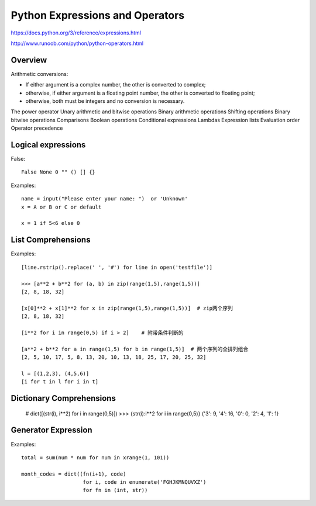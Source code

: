 Python Expressions and Operators
================================

https://docs.python.org/3/reference/expressions.html

http://www.runoob.com/python/python-operators.html


Overview
--------

Arithmetic conversions:

- If either argument is a complex number, the other is converted to complex;
- otherwise, if either argument is a floating point number, the other is converted to floating point;
- otherwise, both must be integers and no conversion is necessary.


The power operator
Unary arithmetic and bitwise operations
Binary arithmetic operations
Shifting operations
Binary bitwise operations
Comparisons
Boolean operations
Conditional expressions
Lambdas
Expression lists
Evaluation order
Operator precedence


Logical expressions
-------------------

False::

    False None 0 "" () [] {}    

Examples::

    name = input("Please enter your name: ")  or 'Unknown'
    x = A or B or C or default

    x = 1 if 5<6 else 0


List Comprehensions
-------------------

Examples::

    [line.rstrip().replace(' ', '#') for line in open('testfile')]

    >>> [a**2 + b**2 for (a, b) in zip(range(1,5),range(1,5))] 
    [2, 8, 18, 32]
    
    [x[0]**2 + x[1]**2 for x in zip(range(1,5),range(1,5))]  # zip两个序列
    [2, 8, 18, 32]

    [i**2 for i in range(0,5) if i > 2]    # 附带条件判断的

    [a**2 + b**2 for a in range(1,5) for b in range(1,5)]  # 两个序列的全排列组合
    [2, 5, 10, 17, 5, 8, 13, 20, 10, 13, 18, 25, 17, 20, 25, 32]

    l = [(1,2,3), (4,5,6)]
    [i for t in l for i in t]


Dictionary Comprehensions
-------------------------

    # dict([(str(i), i**2) for i in range(0,5)])
    >>> {str(i):i**2 for i in range(0,5)} 
    {'3': 9, '4': 16, '0': 0, '2': 4, '1': 1}


Generator Expression
--------------------

Examples::

    total = sum(num * num for num in xrange(1, 101))

    month_codes = dict((fn(i+1), code)
                        for i, code in enumerate('FGHJKMNQUVXZ')
                        for fn in (int, str))
